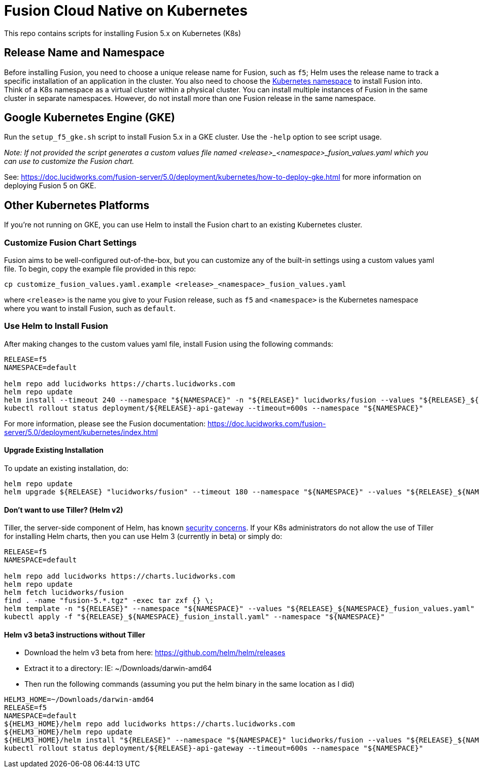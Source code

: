 = Fusion Cloud Native on Kubernetes

This repo contains scripts for installing Fusion 5.x on Kubernetes (K8s)

== Release Name and Namespace

Before installing Fusion, you need to choose a unique release name for Fusion, such as `f5`; Helm uses the release name to track a specific installation of an application in the cluster.
You also need to choose the https://kubernetes.io/docs/concepts/overview/working-with-objects/namespaces/[Kubernetes namespace] to install Fusion into.
Think of a K8s namespace as a virtual cluster within a physical cluster. You can install multiple instances of Fusion in the same cluster in separate namespaces.
However, do not install more than one Fusion release in the same namespace.

== Google Kubernetes Engine (GKE)

Run the `setup_f5_gke.sh` script to install Fusion 5.x in a GKE cluster. Use the `-help` option to see script usage.

__Note: If not provided the script generates a custom values file named <release>_<namespace>_fusion_values.yaml which you can use to customize the Fusion chart.__

See: https://doc.lucidworks.com/fusion-server/5.0/deployment/kubernetes/how-to-deploy-gke.html for more information on deploying Fusion 5 on GKE.

== Other Kubernetes Platforms

If you're not running on GKE, you can use Helm to install the Fusion chart to an existing Kubernetes cluster.

=== Customize Fusion Chart Settings

Fusion aims to be well-configured out-of-the-box, but you can customize any of the built-in settings using a custom values yaml file.
To begin, copy the example file provided in this repo:
```
cp customize_fusion_values.yaml.example <release>_<namespace>_fusion_values.yaml
```
where `<release>` is the name you give to your Fusion release, such as `f5` and `<namespace>` is the Kubernetes namespace where you want to install Fusion, such as `default`.

=== Use Helm to Install Fusion

After making changes to the custom values yaml file, install Fusion using the following commands:

```
RELEASE=f5
NAMESPACE=default

helm repo add lucidworks https://charts.lucidworks.com
helm repo update
helm install --timeout 240 --namespace "${NAMESPACE}" -n "${RELEASE}" lucidworks/fusion --values "${RELEASE}_${NAMESPACE}_fusion_values.yaml"
kubectl rollout status deployment/${RELEASE}-api-gateway --timeout=600s --namespace "${NAMESPACE}"
```

For more information, please see the Fusion documentation: https://doc.lucidworks.com/fusion-server/5.0/deployment/kubernetes/index.html

====  Upgrade Existing Installation

To update an existing installation, do:
```
helm repo update
helm upgrade ${RELEASE} "lucidworks/fusion" --timeout 180 --namespace "${NAMESPACE}" --values "${RELEASE}_${NAMESPACE}_fusion_values.yaml"
```

==== Don't want to use Tiller? (Helm v2)

Tiller, the server-side component of Helm, has known https://engineering.bitnami.com/articles/running-helm-in-production.html[security concerns].
If your K8s administrators do not allow the use of Tiller for installing Helm charts, then you can use Helm 3 (currently in beta) or simply do:

```
RELEASE=f5
NAMESPACE=default

helm repo add lucidworks https://charts.lucidworks.com
helm repo update
helm fetch lucidworks/fusion
find . -name "fusion-5.*.tgz" -exec tar zxf {} \;
helm template -n "${RELEASE}" --namespace "${NAMESPACE}" --values "${RELEASE}_${NAMESPACE}_fusion_values.yaml" fusion > ${RELEASE}_${NAMESPACE}_fusion_install.yaml
kubectl apply -f "${RELEASE}_${NAMESPACE}_fusion_install.yaml" --namespace "${NAMESPACE}"
```

==== Helm v3 beta3 instructions without Tiller

- Download the helm v3 beta from here: https://github.com/helm/helm/releases
- Extract it to a directory: IE: ~/Downloads/darwin-amd64
- Then run the following commands (assuming you put the helm binary in the same location as I did)

```
HELM3_HOME=~/Downloads/darwin-amd64
RELEASE=f5
NAMESPACE=default
${HELM3_HOME}/helm repo add lucidworks https://charts.lucidworks.com
${HELM3_HOME}/helm repo update
${HELM3_HOME}/helm install "${RELEASE}" --namespace "${NAMESPACE}" lucidworks/fusion --values "${RELEASE}_${NAMESPACE}_fusion_values.yaml" 
kubectl rollout status deployment/${RELEASE}-api-gateway --timeout=600s --namespace "${NAMESPACE}"
```

